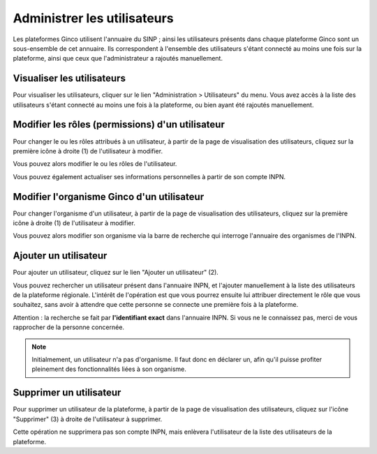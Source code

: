 .. Administrer les utilisateurs

Administrer les utilisateurs
============================

Les plateformes Ginco utilisent l'annuaire du SINP ; ainsi les utilisateurs présents dans chaque plateforme Ginco
sont un sous-ensemble de cet annuaire. Ils correspondent à l'ensemble des utilisateurs s'étant connecté au moins une fois
sur la plateforme, ainsi que ceux que l'administrateur a rajoutés manuellement.


Visualiser les utilisateurs
---------------------------

Pour visualiser les utilisateurs, cliquer sur le lien "Administration > Utilisateurs" du menu.
Vous avez accès à la liste des utilisateurs s'étant connecté au moins une fois à la plateforme, ou bien ayant été
rajoutés manuellement.

.. image:: ../images/administration-utilisateurs.png

Modifier les rôles (permissions) d'un utilisateur
-------------------------------------------------

Pour changer le ou les rôles attribués à un utilisateur, à partir de la page de visualisation des utilisateurs,
cliquez sur la première icône à droite (1) de l'utilisateur à modifier.

Vous pouvez alors modifier le ou les rôles de l'utilisateur.

Vous pouvez également actualiser ses informations personnelles à partir de son compte INPN.

Modifier l'organisme Ginco d'un utilisateur
-------------------------------------------

Pour changer l'organisme d'un utilisateur, à partir de la page de visualisation des utilisateurs,
cliquez sur la première icône à droite (1) de l'utilisateur à modifier.

Vous pouvez alors modifier son organisme via la barre de recherche qui interroge l'annuaire des organismes de l'INPN. 

Ajouter un utilisateur
----------------------

Pour ajouter un utilisateur, cliquez sur le lien "Ajouter un utilisateur" (2).

Vous pouvez rechercher un utilisateur présent dans l'annuaire INPN, et l'ajouter manuellement à la liste des utilisateurs de
la plateforme régionale. L'intérêt de l'opération est que vous pourrez ensuite lui attribuer directement le rôle
que vous souhaitez, sans avoir à attendre que cette personne se connecte une première fois à la plateforme.

Attention : la recherche se fait par **l'identifiant exact** dans l'annuaire INPN. Si vous ne le connaissez pas,
merci de vous rapprocher de la personne concernée.

.. note:: Initialmement, un utilisateur n'a pas d'organisme. Il faut donc en déclarer un, afin qu'il puisse profiter pleinement des fonctionnalités liées à son organisme.


Supprimer un utilisateur
------------------------

Pour supprimer un utilisateur de la plateforme, à partir de la page de visualisation des utilisateurs,
cliquez sur l'icône "Supprimer" (3) à droite de l'utilisateur à supprimer.

Cette opération ne supprimera pas son compte INPN, mais enlèvera l'utilisateur de la liste des utilisateurs
de la plateforme.